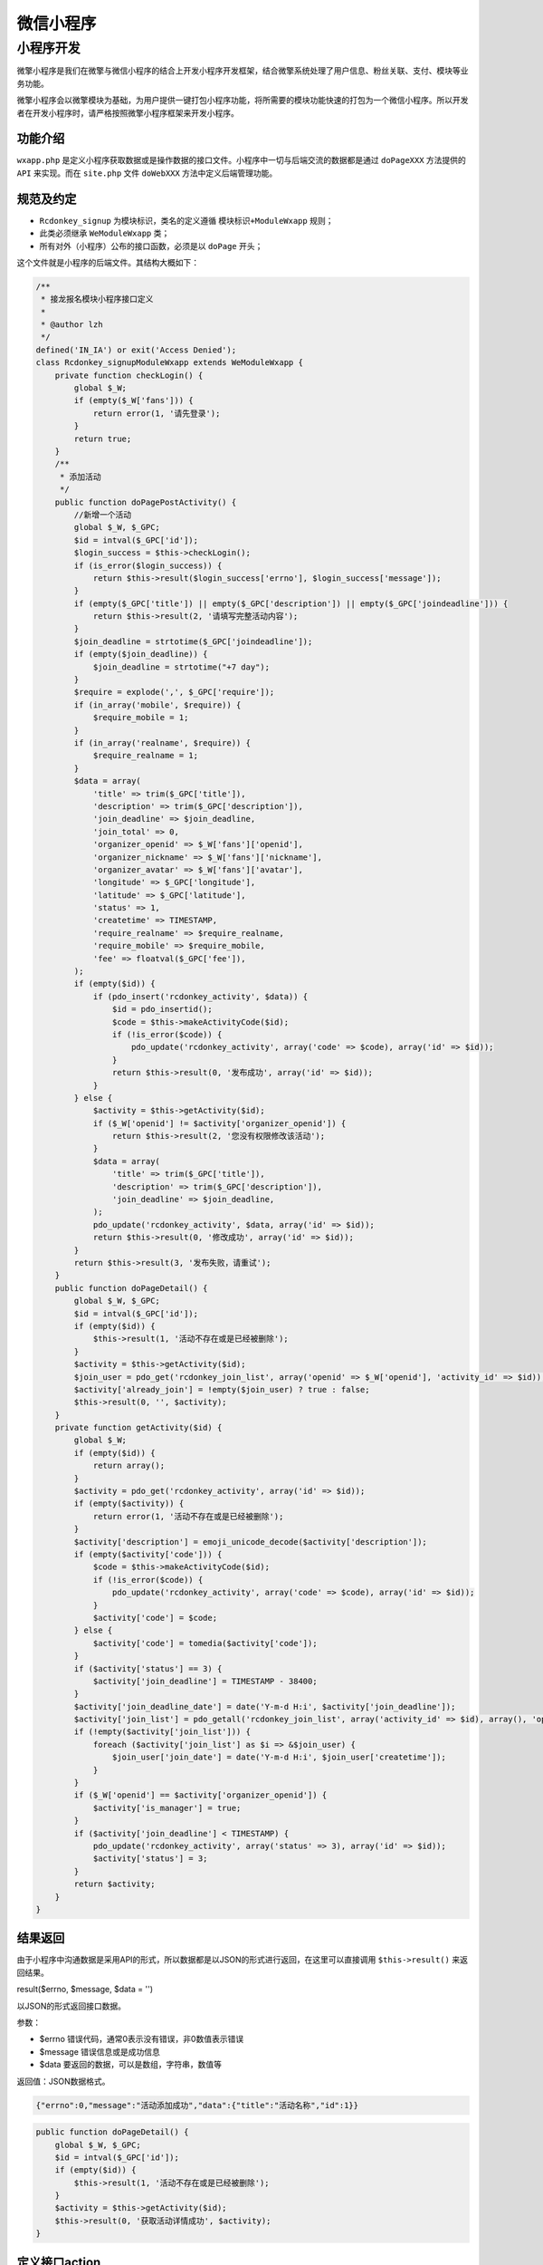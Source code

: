 *****
微信小程序
*****

小程序开发
=========
微擎小程序是我们在微擎与微信小程序的结合上开发小程序开发框架，结合微擎系统处理了用户信息、粉丝关联、支付、模块等业务功能。

微擎小程序会以微擎模块为基础，为用户提供一键打包小程序功能，将所需要的模块功能快速的打包为一个微信小程序。所以开发者在开发小程序时，请严格按照微擎小程序框架来开发小程序。

功能介绍
--------
``wxapp.php`` 是定义小程序获取数据或是操作数据的接口文件。小程序中一切与后端交流的数据都是通过 ``doPageXXX`` 方法提供的 ``API`` 来实现。而在 ``site.php`` 文件 ``doWebXXX`` 方法中定义后端管理功能。

规范及约定
---------

- ``Rcdonkey_signup`` 为模块标识，类名的定义遵循 ``模块标识+ModuleWxapp`` 规则；
- 此类必须继承 ``WeModuleWxapp`` 类；
- 所有对外（小程序）公布的接口函数，必须是以 ``doPage`` 开头；

这个文件就是小程序的后端文件。其结构大概如下：

.. code-block:: php

	/**
	 * 接龙报名模块小程序接口定义
	 *
	 * @author lzh
	 */
	defined('IN_IA') or exit('Access Denied');
	class Rcdonkey_signupModuleWxapp extends WeModuleWxapp {
	    private function checkLogin() {
	        global $_W;
	        if (empty($_W['fans'])) {
	            return error(1, '请先登录');
	        }
	        return true;
	    }
	    /**
	     * 添加活动
	     */
	    public function doPagePostActivity() {
	        //新增一个活动
	        global $_W, $_GPC;
	        $id = intval($_GPC['id']);
	        $login_success = $this->checkLogin();
	        if (is_error($login_success)) {
	            return $this->result($login_success['errno'], $login_success['message']);
	        }
	        if (empty($_GPC['title']) || empty($_GPC['description']) || empty($_GPC['joindeadline'])) {
	            return $this->result(2, '请填写完整活动内容');
	        }
	        $join_deadline = strtotime($_GPC['joindeadline']);
	        if (empty($join_deadline)) {
	            $join_deadline = strtotime("+7 day");
	        }
	        $require = explode(',', $_GPC['require']);
	        if (in_array('mobile', $require)) {
	            $require_mobile = 1;
	        }
	        if (in_array('realname', $require)) {
	            $require_realname = 1;
	        }
	        $data = array(
	            'title' => trim($_GPC['title']),
	            'description' => trim($_GPC['description']),
	            'join_deadline' => $join_deadline,
	            'join_total' => 0,
	            'organizer_openid' => $_W['fans']['openid'],
	            'organizer_nickname' => $_W['fans']['nickname'],
	            'organizer_avatar' => $_W['fans']['avatar'],
	            'longitude' => $_GPC['longitude'],
	            'latitude' => $_GPC['latitude'],
	            'status' => 1,
	            'createtime' => TIMESTAMP,
	            'require_realname' => $require_realname,
	            'require_mobile' => $require_mobile,
	            'fee' => floatval($_GPC['fee']),
	        );
	        if (empty($id)) {
	            if (pdo_insert('rcdonkey_activity', $data)) {
	                $id = pdo_insertid();
	                $code = $this->makeActivityCode($id);
	                if (!is_error($code)) {
	                    pdo_update('rcdonkey_activity', array('code' => $code), array('id' => $id));
	                }
	                return $this->result(0, '发布成功', array('id' => $id));
	            }
	        } else {
	            $activity = $this->getActivity($id);
	            if ($_W['openid'] != $activity['organizer_openid']) {
	                return $this->result(2, '您没有权限修改该活动');
	            }
	            $data = array(
	                'title' => trim($_GPC['title']),
	                'description' => trim($_GPC['description']),
	                'join_deadline' => $join_deadline,
	            );
	            pdo_update('rcdonkey_activity', $data, array('id' => $id));
	            return $this->result(0, '修改成功', array('id' => $id));
	        }
	        return $this->result(3, '发布失败，请重试');
	    }
	    public function doPageDetail() {
	        global $_W, $_GPC;
	        $id = intval($_GPC['id']);
	        if (empty($id)) {
	            $this->result(1, '活动不存在或是已经被删除');
	        }
	        $activity = $this->getActivity($id);
	        $join_user = pdo_get('rcdonkey_join_list', array('openid' => $_W['openid'], 'activity_id' => $id));
	        $activity['already_join'] = !empty($join_user) ? true : false;
	        $this->result(0, '', $activity);
	    }
	    private function getActivity($id) {
	        global $_W;
	        if (empty($id)) {
	            return array();
	        }
	        $activity = pdo_get('rcdonkey_activity', array('id' => $id));
	        if (empty($activity)) {
	            return error(1, '活动不存在或是已经被删除');
	        }
	        $activity['description'] = emoji_unicode_decode($activity['description']);
	        if (empty($activity['code'])) {
	            $code = $this->makeActivityCode($id);
	            if (!is_error($code)) {
	                pdo_update('rcdonkey_activity', array('code' => $code), array('id' => $id));
	            }
	            $activity['code'] = $code;
	        } else {
	            $activity['code'] = tomedia($activity['code']);
	        }
	        if ($activity['status'] == 3) {
	            $activity['join_deadline'] = TIMESTAMP - 38400;
	        }
	        $activity['join_deadline_date'] = date('Y-m-d H:i', $activity['join_deadline']);
	        $activity['join_list'] = pdo_getall('rcdonkey_join_list', array('activity_id' => $id), array(), 'openid', 'id DESC');
	        if (!empty($activity['join_list'])) {
	            foreach ($activity['join_list'] as $i => &$join_user) {
	                $join_user['join_date'] = date('Y-m-d H:i', $join_user['createtime']);
	            }
	        }
	        if ($_W['openid'] == $activity['organizer_openid']) {
	            $activity['is_manager'] = true;
	        }
	        if ($activity['join_deadline'] < TIMESTAMP) {
	            pdo_update('rcdonkey_activity', array('status' => 3), array('id' => $id));
	            $activity['status'] = 3;
	        }
	        return $activity;
	    }
	}

结果返回
--------
由于小程序中沟通数据是采用API的形式，所以数据都是以JSON的形式进行返回，在这里可以直接调用 ``$this->result()`` 来返回结果。

result($errno, $message, $data = '')

以JSON的形式返回接口数据。

参数：

- $errno 错误代码，通常0表示没有错误，非0数值表示错误
- $message 错误信息或是成功信息
- $data 要返回的数据，可以是数组，字符串，数值等

返回值：JSON数据格式。

.. code-block:: json

    {"errno":0,"message":"活动添加成功","data":{"title":"活动名称","id":1}}

.. code-block:: php

	public function doPageDetail() {
	    global $_W, $_GPC;
	    $id = intval($_GPC['id']);
	    if (empty($id)) {
	        $this->result(1, '活动不存在或是已经被删除');
	    }
	    $activity = $this->getActivity($id);
	    $this->result(0, '获取活动详情成功', $activity);
	}

定义接口action
--------------
小程序的接口 ``action`` 定义，遵循 ``doPageXXX`` 其中 ``XXX`` 可为任何数字、字母、下划线，定义好后可以直接通过以下 ``URL`` 请求:

http://pro.we7.cc/app/index.php?i=281&c=entry&a=wxapp&do=PageDetail&m=Rcdonkey_signup&sign=f04b5e2487d0fc9f6139f05bcf8b824c

- i：表示统一帐号；
- c：表示控制器；
- a：表示动作；
- do：表示该动作内的方法；
- m：表示模块标识；
- sign：表示签名；

接口验签
--------
通信token及验签
^^^^^^^^^^^^^^
为了保证接口通信安全，如果在 ``wxapp`` 接口类中定义了 ``token`` 则在请求时会进行验证签名。未定义时不会验证，验证过程如下：

.. code-block:: php

	if (!empty($site->token)) {
	    if (!$site->checkSign()) {
	        message(error(1, '签名错误'), '', 'ajax');
	    }
	}

在微擎小程序的 ``JS`` 框架中， ``util.url`` 和 ``util.request`` 函数请求接口时，会自动计算签名。

签名算法
^^^^^^^^
将链接地址的所有参数按字母排序后拼接上 ``siteinfo.token`` 的值然后 ``md5`` 。例如请求的 ``URL`` 如下：

.. code-block:: shell

    http://s.we7.cc/app/index.php?i=67&t=0&v=v1.0.3&from=wxapp&c=entry&a=wxapp&do=detail&&state=we7sid-dd18fc87753f3e64a2f95583bf855a13

先将 ``querystring`` 中的值取出，然后字母升序排序后连接得到如下结果：

.. code-block:: shell

    a=wxapp&c=entry&do=detail&from=wxapp&i=67&id=423&m=rcdonkey_signup&state=we7sid-dd18fc87753f3e64a2f95583bf855a13&t=0&v=v1.0.3&

然后再拼接上 ``siteinfo.token`` 得到如下值：

.. code-block:: shell

    a=wxapp&c=entry&do=detail&from=wxapp&i=67&id=423&m=rcdonkey_signup&state=we7sid-dd18fc87753f3e64a2f95583bf855a13&t=0&v=v1.0.3&we7teammizhou

然后进行 ``MD5`` 得到签名，带入 ``GET`` 参数。

.. code-block:: shell

    http://s.we7.cc/app/index.php?i=67&t=0&v=v1.0.3&from=wxapp&c=entry&a=wxapp&do=detail&&state=we7sid-dd18fc87753f3e64a2f95583bf855a13&sign=26fb15bb62fa4309c1d68735ba5e3a78

PHP接口返回值
------------
通过 ``$this->result($errno, $message, $data)`` 函数来返回 ``json`` 格式的值。

.. code-block:: json

	$this->result(0, '登录成功', array('uid' => 1235));
	//输出
	{"errno":0,"message":"","data":{"test":1235}}

小程序版本
----------
小程序请求接口时会附带 ``referer`` 值，地址大概如下：

.. code-block:: shell

    https://servicewechat.com/wxb4bf68b72dee1969/4/page-frame.html

其中 ``4`` 为小程序当前线上发布的版本（微信的线上版本号是根据发布版本的顺序来定，比如发过三个版本，第四个的版本号就是 ``4`` ），如果需要专门给此版本定义接口方法，则需要将文件写到以下目录中。

注意，本地调试版，版本号统一为 ``devtools`` ，发布线上开发版，版本号统一为 ``0``

我们可以通过微信附带的 ``referer`` 值区分接口版本，具体版本目录如下：

.. code-block:: shell

    addons/we7_testhook/inc/wxapp/4/newversion.inc.php

由此接口方法仅对 ``4`` 版本有效，其它版本以此类推，不区分版本时就直接定义到 ``wxapp.php`` 中即可。

``newversion.inc.php`` 即是 ``wxapp.php`` 中的 ``doNewVersionPage`` 函数内容，具体如下：

.. code-block:: php

	/**
	 * 小程序入口
	 * [WeEngine System] Copyright (c) 2013 WE7.CC
	 */
	defined('IN_IA') or exit('Access Denied');
	class Wn_storexModuleWxapp extends WeModuleWxapp {
	    public function doNewVersionPage(){
	        global $_W;
	        print_r($_W);
	    }
	}

在 ``newversion.inc.php`` 中可以写成以下代码，区分版本时， ``wxapp.php`` 中不得再出现 ``doNewVersionPage`` 方法，可将之前的代码放至到一个旧版本号为目录的 ``newversion.inc.php`` 文件中。

.. code-block:: php

	global $_W;
	print_r($_W);

session机制
-----------
session机制简述
^^^^^^^^^^^^^^^
在 php 开发过程中，保存用户登录信息时，一般会存储在 session 中。在微擎中重定义过 session 的 hander ，将会存储在 core_sessions 表中。

php 端启用 session 后，在响应浏览器请求时会在 Header 头部信息附加 sessionid 的值，此值是随机串，且每个用户唯一。

浏览器接收到此值时，会保存到 cookie 中，以便下次请求时附加上，这样用户信息就会在 php 端一直保持住。

小程序中的session机制
^^^^^^^^^^^^^^^^^^^^
小程序中并没有上面所说的浏览器的 session 机制，所以微擎系统自己实现了一个类似的 session 机制。如果在小程序中开发时，请求接口使用的是微擎提供的 util.request 函数，则系统会帮你附加 sessionid ，保持用户的 session 信息。

如果你没有使用微擎提供的函数，这样就需要手动来传递 sessionid ，也是可以在 php 保持 session 信息。

小程序中使用session的好处
^^^^^^^^^^^^^^^^^^^^^^^^
因为 HTTP 请求是无状态的，当我们请求需要用户信息时，每次请求都必须要附带上用户信息。但是这样的做法无疑是存在安全隐患的，因为我们应该不信任 GET、POST 值传递过来的值。

利用 session 机制，用户第一次请求登录时，我们将状态保存起来，生成 sessionid （可以理解为一个身份证号），下次请求附加这个 sessionid ，由服务器端查询得到用户数据。这样做就可以尽量保证请求安全。

当然 sessionid 也可通过 XSS 或是其实方式伪造，这不在本章讨论的范围，任何技术手段都有漏洞，我们只能是尽最大程度的提高安全门槛。

手动附加 sessionid
^^^^^^^^^^^^^^^^^^
未使用微擎相关 util.js 函数时，如果还想使用 session 则需要手动附加传递，具体方法如下：

调用登录接口得到sessionid
""""""""""""""""""""""""
用户进入小程序后，通过调用 ``wx.login`` 拿到 ``code`` 码，请求微擎接口 url('auth/session/openid') 后，接口会返回客户端一个 sessionid ，如果粉丝是老用户，则会连带粉丝信息一起返回，结构如下：

.. code-block:: json

	{
	    "errno": 0,  //非0时表示有错误，不会返回以下信息
	    "message": "",
	    "data": {
	        "sessionid": "c6d0d0253a8cc06e59672ae6bd165ef3",
	        "userinfo": { //仅在老用户时会返回此数据
	            "fanid": "99695",
	            "acid": "100218",
	            "uniacid": "937",
	            "uid": "10687",
	            "openid": "oeR_90NUgNOhLNT84HG4weroOohk",
	            "nickname": "",
	            "groupid": "",
	            "salt": "BXfVDHIq",
	            "follow": "1",
	            "followtime": "1524887119",
	            "unfollowtime": "0",
	            "tag": [ ],
	            "updatetime": "1524887119",
	            "unionid": "",
	            "user_from": null
	        },
	        "openid": "oeR_90NUgNOhLNT84HG4weroOohk"
	    }
	}

保存 sessionid ，然后再请求后面附加
"""""""""""""""""""""""""""""""""
客户端拿到数据后，请保存 ``data.sessionid`` 以便下次请求时使用，在构造 ``URL`` 时，请按以下方式附加 ``sessionid`` ：

.. code-block:: shell

	http://pro.we7.cc/app/index.php?i=281&c=entry&a=wxapp&m=rcdonkey_signup&state=we7sid-(sessionid)

其中( sessionid ) 就是要替换成上面返回数据中的 data.sessionid 值。

发起支付
-------

在小程序端发起支付，需要配合 ``PHP`` 端共同来完成， ``PHP`` 调用支付函数，传入订单号、金额、用户OPENID 等信息，生成支付参数，返回给小程序端，然后利用 ``JS`` 发起支付。

支付完成后，与模块中支付处理一样，系统会调用小程序接口类中的 ``payResult`` 方法来执行支付完成的代码。

``PHP`` 端生成支付参数
^^^^^^^^^^^^^^^^^^^^^

.. code-block:: php

	class We7WxappDemoModuleWxapp extends WeModuleWxapp {
	    public function doPagePay() {
	        global $_GPC, $_W;
	        //获取订单号，保证在业务模块中唯一即可
	        $orderid = intval($_GPC['orderid']);
	        //构造支付参数
	        $order = array(
	            'tid' => $orderid,
	            'user' => $_W['openid'], //用户OPENID
	            'fee' => floatval($fee), //金额
	            'title' => '小程序支付示例',
	        );
	        //生成支付参数，返回给小程序端
	        $pay_params = $this->pay($order);
	        if (is_error($pay_params)) {
	            return $this->result(1, '支付失败，请重试');
	        }
	        return $this->result(0, '', $pay_params);
	    }
	}

小程序端发起支付
^^^^^^^^^^^^^^^

.. code-block:: js

	app.util.request({
	    'url': 'entry/wxapp/pay', //调用wxapp.php中的doPagePay方法获取支付参数
	    data: {
	        orderid: options.orderid,
	    },
	    'cachetime': '0',
	    success(res) {
	        if (res.data && res.data.data && !res.data.errno) {
	            //发起支付
	            wx.requestPayment({
	                'timeStamp': res.data.data.timeStamp,
	                'nonceStr': res.data.data.nonceStr,
	                'package': res.data.data.package,
	                'signType': 'MD5',
	                'paySign': res.data.data.paySign,
	                'success': function (res) {
	                    //执行支付成功提示
	                },
	                'fail': function (res) {
	                    backApp()
	                }
	            })
	        }
	    },
	    fail(res) {
	        wx.showModal({
	            title: '系统提示',
	            content: res.data.message ? res.data.message : '错误',
	            showCancel: false,
	            success: function (res) {
	                if (res.confirm) {
	                    backApp()
	                }
	            }
	        })
	    }
	})

验证支付结果
^^^^^^^^^^^^
和模块一样，验证代码写在 ``payResult()`` 函数中即可。

.. code-block:: php

	class We7WxappDemoModuleWxapp extends WeModuleWxapp {
	    public function payResult($log) {
	}


app.js
------
在 ``app.js`` 中除了定义一些小程序需要的快捷菜单，启动事件还需要引用与微擎系统交互的信息，具体如下：

.. code-block:: js

	//app.js
	App({
	    onLaunch: function () {
	        //调用API从本地缓存中获取数据
	    },
	    onShow: function () {
	    },
	    onHide: function () {
	    },
	    on<x>error: function (msg) {
	        console.log(msg)
	    },
	    tabBar: {
	    },
	    globalData:{
	        userInfo : null,
	    },
	    util: require('we7/resource/js/util.js'), // util 引用微擎公共工具库JS文件
	    siteInfo: require('siteinfo.js') //siteInfo 引用微擎系统定义的公共信息，接口通信时需要使用，打包小程序时会自动生成，开发时需要开发者自行定义一下。
	});

siteInfo.js定义说明
^^^^^^^^^^^^^^^^^^^
定义到 ``app.js`` 同级目录即可。

.. code-block:: js

	var siteinfo = {
	  'uniacid': '67', //小程序uniacid
	  'acid': '67',
	  'multiid': '10000',  //小程序版本id
	  'version': '1.0.0',  //小程序版本
	  'siteroot': 'https://demo.91fyt.com/app/index.php',  //站点URL
	  'token': 'woshiyanzhengtoken' //将用于接口中的数据安全校验
	};
	module.exports = siteinfo;

获取用户信息
-----------
腾讯将调整获取用户信息的方式 ，微擎在2018年4月28日后的版本支持。

4.30接口调整说明
^^^^^^^^^^^^^^^

.. code-block:: shell

    wx.getUserInfo()

此函数2018年4月30失效不能主动获取到用户信息，需要通过 ``button`` 组件由用户点击请求来获取用户信息。

也就是说，此次调整是将获取用户信息这个操作，从主动被成了被动。对比之前的调用方式，这次调整就是多了一个函数嵌套而已。

获取用户信息
^^^^^^^^^^^
通过 ``button`` 组件来获取，代码如下：

.. code-block:: html

    <button size="mini" open-type="getUserInfo" bindgetuserinfo="updateUserInfo">获取用户信息</button>

点击些按钮后，拿到用户信息，调用 ``updateUserInfo`` 函数，实现如下：

.. code-block:: js

	updateUserInfo(result) {
	    var app = getApp()
	    //拿到用户数据时，通过app.util.getUserinfo将加密串传递给服务端
	    //服务端会解密，并保存用户数据，生成sessionid返回
	    app.util.getUserInfo(function(userInfo) {
	        //这回userInfo为用户信息
	         console.log(userInfo)
	    }, result.detail)
	}

result变量
^^^^^^^^^^
``result`` 用户信息结构，其中 ``result.detail`` 为具体用户加密数据，此数据等同于之前 ``wx.getUserInfo`` 返回的数据，拿到值后，需要传递给服务端，解密数据并返回。

userInfo变量
^^^^^^^^^^^^
``userInfo`` 请求服务器接口后返回数据，结构如下：

- sessionid 用户sessionid标识
- wxInfo 粉丝数据，昵称，头像等
- memberInfo 粉丝关联的会员数据


util.js工具库
-------------
``util.js`` 是微擎小程序提供的一套基础的JS工具库，使用时需要先在 ``app.js`` 中引用，如下：

.. code-block:: js

	//app.js
	App({
	    onLaunch: function () {
	        //调用API从本地缓存中获取数据
	    },
	    onShow: function () {
	    },
	    onHide: function () {
	    },
	    on<x>error: function (msg) {
	        console.log(msg)
	    },
	    tabBar: {
	    },
	    globalData:{
	        userInfo : null,
	    },
	    util: require('we7/resource/js/util.js'),
	    siteInfo: require('siteinfo.js')
	});

在页面中，通过 ``app.util.xxx()`` 来使用，具体如下：

.. code-block:: js

	Page({
	    data : {
	        activity : {}
	    },
	    on<x>load: function (request) {
	        var $this = this;
	        if (request.id) {
	            app.util.request({
	                url: 'entry/wxapp/detail',
	                data: {
	                    m: 'rcdonkey_signup',
	                    id : request.id
	                },
	                method : 'post',
	                success: function (response) {
	                    $this.setData({
	                        'activity' : response.data.data
	                    });
	                }
	            });
	        }
	    },
	    onReady: function () {
	        var $this = this;
	        app.util.getUserInfo(function (response) {
	            $this.setData({
	                session: response
	            });
	        });
	    }
	})

